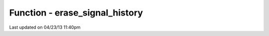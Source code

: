 .. /erase_signal_history.php generated using docpx on 04/23/13 11:40pm


Function - erase_signal_history
*******************************


.. function:: erase_signal_history($signal)


    Erases any history of a signal.

    :param string|object: Signal to be erased from history.

    :rtype: void 




Last updated on 04/23/13 11:40pm
